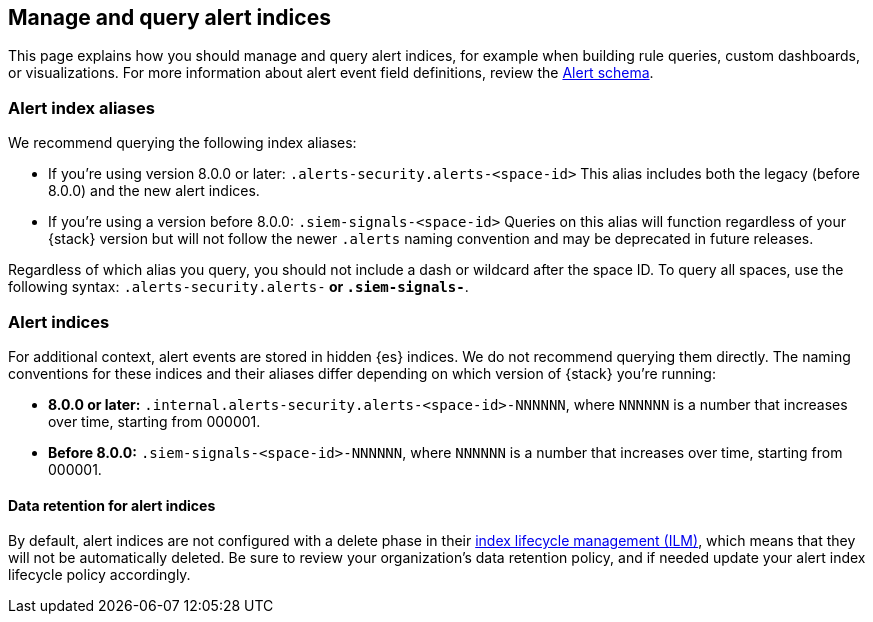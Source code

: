 [[query-alert-indices]]
== Manage and query alert indices
This page explains how you should manage and query alert indices, for example when building rule queries, custom dashboards, or visualizations. For more information about alert event field definitions, review the <<alert-schema, Alert schema>>.

[discrete]
=== Alert index aliases
We recommend querying the following index aliases:

* If you're using version 8.0.0 or later: `.alerts-security.alerts-<space-id>`
This alias includes both the legacy (before 8.0.0) and the new alert indices.

* If you're using a version before 8.0.0: `.siem-signals-<space-id>`
Queries on this alias will function regardless of your {stack} version but will not follow the newer `.alerts` naming convention and may be deprecated in future releases.

Regardless of which alias you query, you should not include a dash or wildcard after the space ID. To query all spaces, use the following syntax: `.alerts-security.alerts-*` or `.siem-signals-*`.

[discrete]
=== Alert indices
For additional context, alert events are stored in hidden {es} indices. We do not recommend querying them directly. The naming conventions for these indices and their aliases differ depending on which version of {stack} you're running:

* *8.0.0 or later:* `.internal.alerts-security.alerts-<space-id>-NNNNNN`, where `NNNNNN` is a number that increases over time, starting from 000001.

* *Before 8.0.0:* `.siem-signals-<space-id>-NNNNNN`, where `NNNNNN` is a number that increases over time, starting from 000001.

[discrete]
==== Data retention for alert indices

By default, alert indices are not configured with a delete phase in their https://www.elastic.co/guide/en/elasticsearch/reference/current/index-lifecycle-management.html[index lifecycle management (ILM)], which means that they will not be automatically deleted. Be sure to review your organization's data retention policy, and if needed update your alert index lifecycle policy accordingly.
